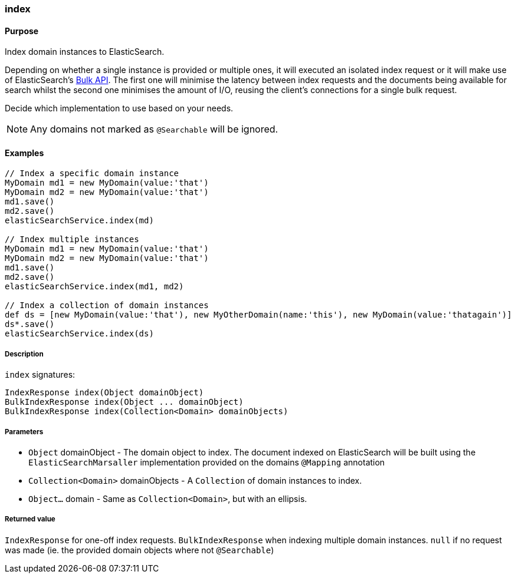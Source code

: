 [[index]]
=== index

#### Purpose

Index domain instances to ElasticSearch.

Depending on whether a single instance is provided or multiple ones, it will executed an isolated index request or it will make use of ElasticSearch's https://www.elastic.co/guide/en/elasticsearch/client/java-api/current/java-docs-bulk.html[Bulk API].
The first one will minimise the latency between index requests and the documents being available for search whilst the second one minimises the amount of I/O, reusing the client's connections for a single bulk request.

Decide which implementation to use based on your needs.

[NOTE]
====
Any domains not marked as `@Searchable` will be ignored.
====

#### Examples

[source, groovy]
----
// Index a specific domain instance
MyDomain md1 = new MyDomain(value:'that')
MyDomain md2 = new MyDomain(value:'that')
md1.save()
md2.save()
elasticSearchService.index(md)

// Index multiple instances
MyDomain md1 = new MyDomain(value:'that')
MyDomain md2 = new MyDomain(value:'that')
md1.save()
md2.save()
elasticSearchService.index(md1, md2)

// Index a collection of domain instances
def ds = [new MyDomain(value:'that'), new MyOtherDomain(name:'this'), new MyDomain(value:'thatagain')]
ds*.save()
elasticSearchService.index(ds)

----

##### Description

`index` signatures:

[source, groovy]
----
IndexResponse index(Object domainObject)
BulkIndexResponse index(Object ... domainObject)
BulkIndexResponse index(Collection<Domain> domainObjects)
----

##### Parameters

* `Object` domainObject - The domain object to index. The document indexed on ElasticSearch will be built using the `ElasticSearchMarsaller` implementation  provided on the domains `@Mapping` annotation
* `Collection<Domain>` domainObjects - A `Collection` of domain instances to index.
* `Object...` domain - Same as `Collection<Domain>`, but with an ellipsis.


##### Returned value
`IndexResponse` for one-off index requests.
`BulkIndexResponse` when indexing multiple domain instances.
`null` if no request was made (ie. the provided domain objects where not `@Searchable`)
